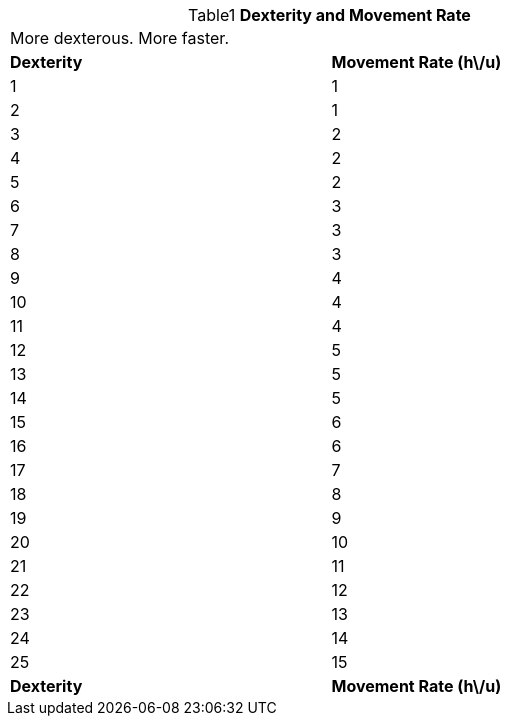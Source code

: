 // Table 3.2 Dexterity and Movement Rate
.*Dexterity and Movement Rate*
[width="75%",cols="2*^",frame="all", stripes="even", caption='{table-caption}{counter:table-number} ']
|===
2+<|More dexterous. More faster.
s|Dexterity
s|Movement Rate (h\/u)

|1
|1

|2
|1

|3
|2

|4
|2

|5
|2

|6
|3

|7
|3

|8
|3

|9
|4

|10
|4

|11
|4

|12
|5

|13
|5

|14
|5

|15
|6

|16
|6

|17
|7

|18
|8

|19
|9

|20
|10

|21
|11

|22
|12

|23
|13

|24
|14

|25
|15

s|Dexterity
s|Movement Rate (h\/u)


|===
